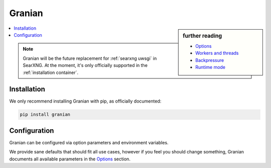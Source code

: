 .. _searxng granian:

=======
Granian
=======

.. _Options: https://github.com/emmett-framework/granian/blob/master/README.md#options
.. _Workers and threads: https://github.com/emmett-framework/granian/blob/master/README.md#workers-and-threads
.. _Backpressure: https://github.com/emmett-framework/granian/blob/master/README.md#backpressure
.. _Runtime mode: https://github.com/emmett-framework/granian/blob/master/README.md#runtime-mode

.. sidebar:: further reading

   - `Options`_
   - `Workers and threads`_
   - `Backpressure`_
   - `Runtime mode`_

.. contents::
   :depth: 2
   :local:
   :backlinks: entry

.. note::

   Granian will be the future replacement for :ref:`searxng uwsgi` in SearXNG.
   At the moment, it's only officially supported in the :ref:`installation container`.

.. _Granian installation:

Installation
============

We only recommend installing Granian with pip, as officially documented:

.. code:: sh

   pip install granian

.. _Granian configuration:

Configuration
=============

Granian can be configured via option parameters and environment variables.

We provide sane defaults that should fit all use cases,
however if you feel you should change something,
Granian documents all available parameters in the `Options`_ section.

